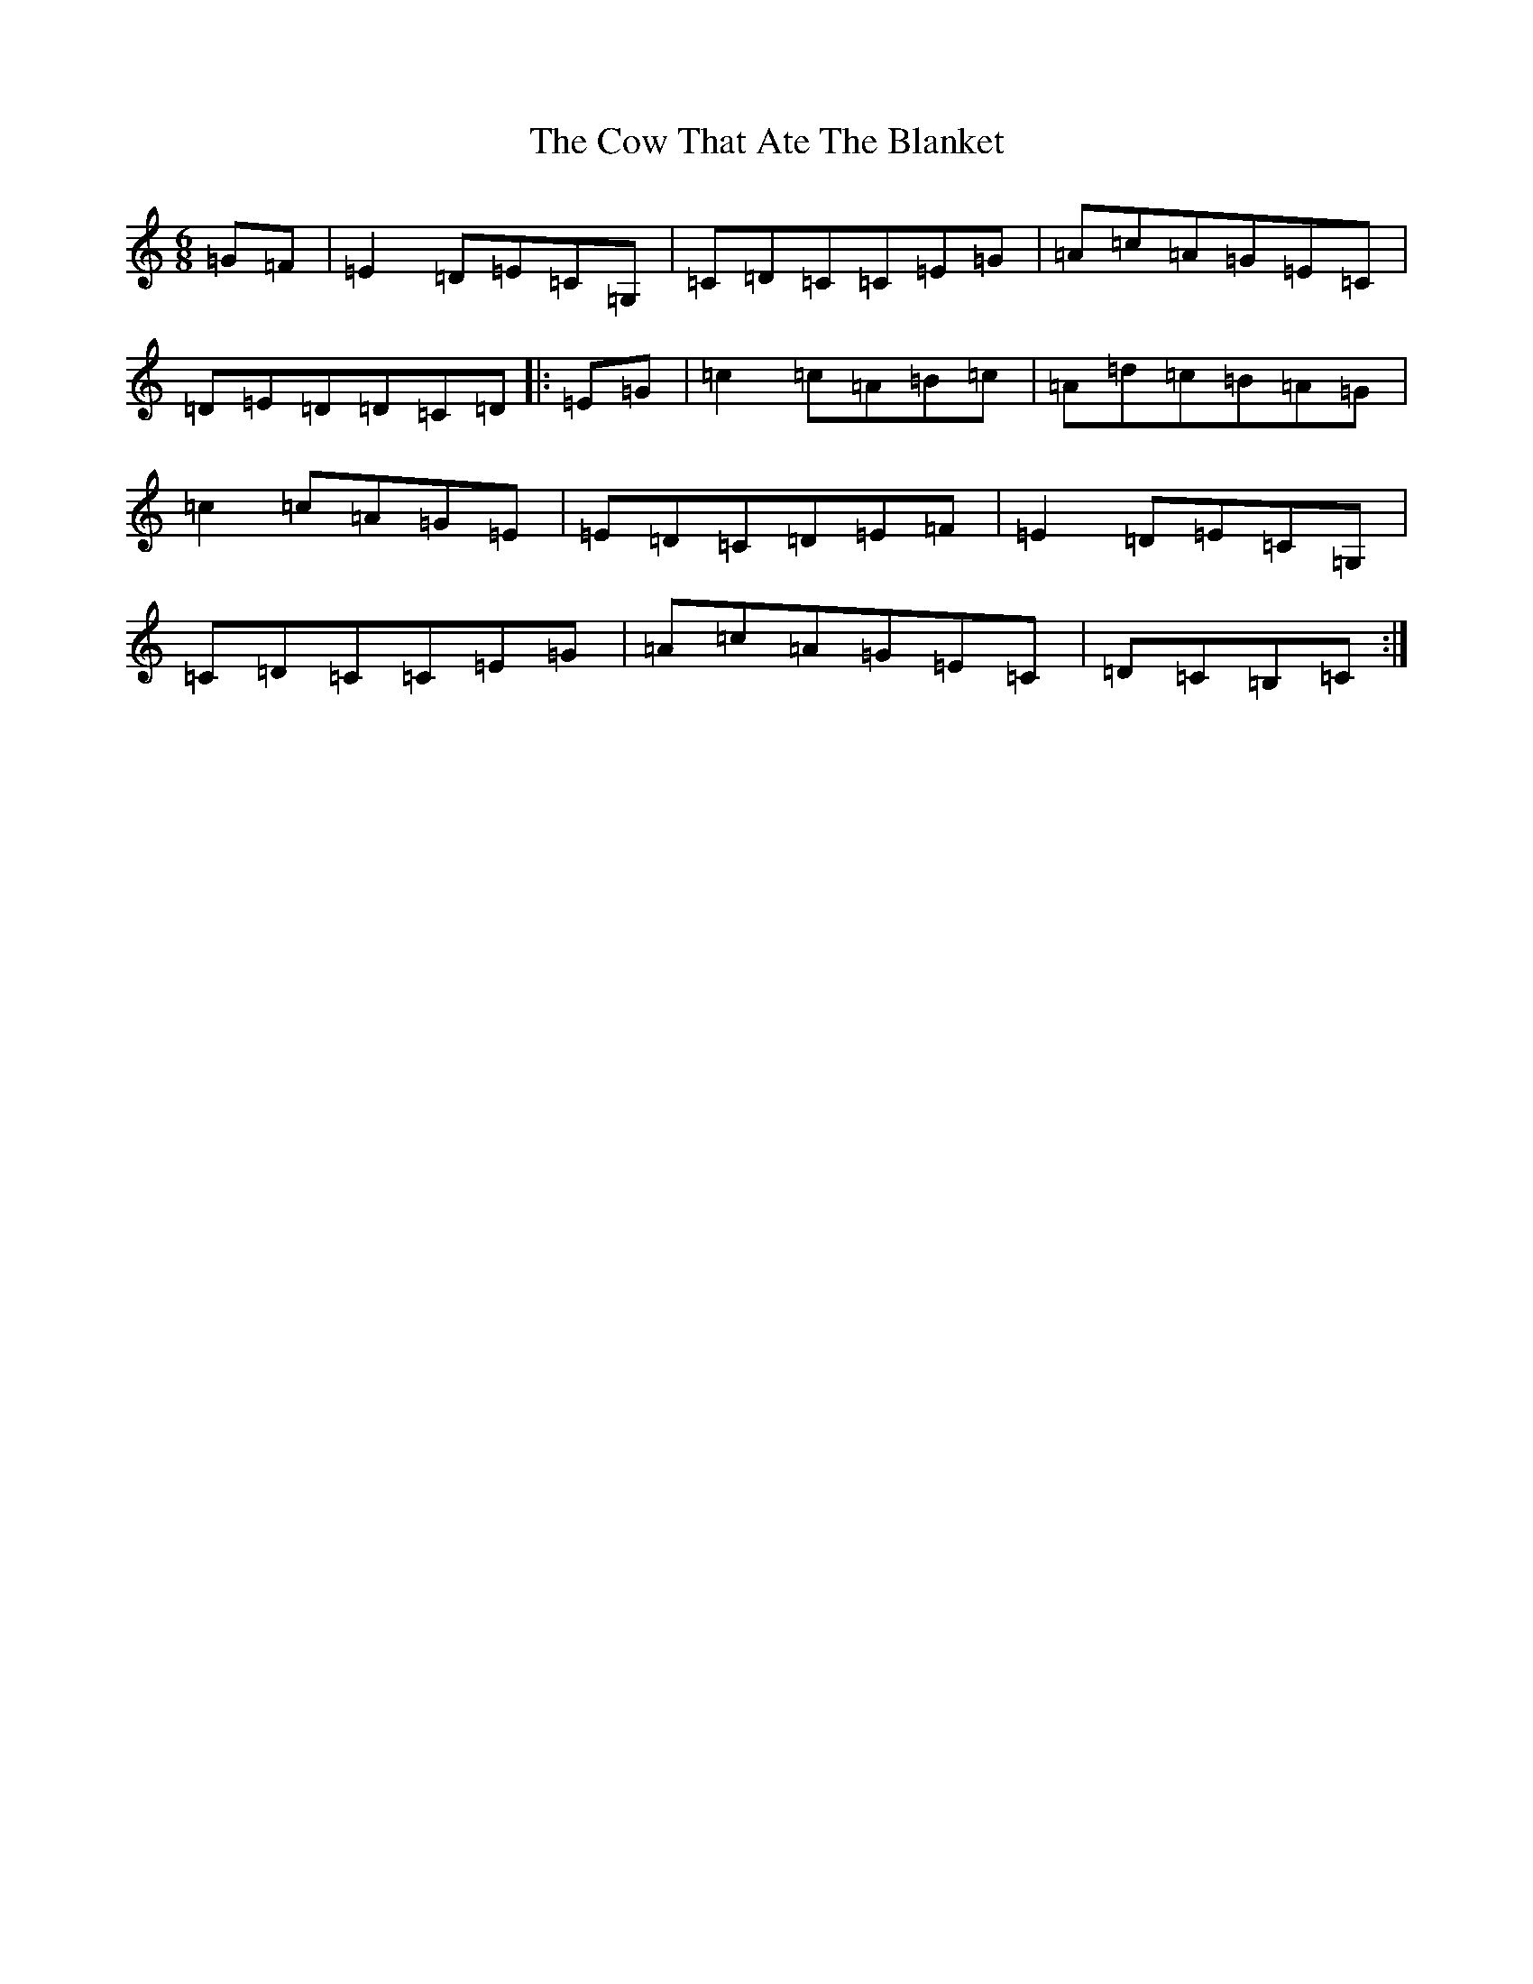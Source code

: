 X: 4318
T: Cow That Ate The Blanket, The
S: https://thesession.org/tunes/1430#setting24025
R: jig
M:6/8
L:1/8
K: C Major
=G=F|=E2=D=E=C=G,|=C=D=C=C=E=G|=A=c=A=G=E=C|=D=E=D=D=C=D|:=E=G|=c2=c=A=B=c|=A=d=c=B=A=G|=c2=c=A=G=E|=E=D=C=D=E=F|=E2=D=E=C=G,|=C=D=C=C=E=G|=A=c=A=G=E=C|=D=C=B,=C:|